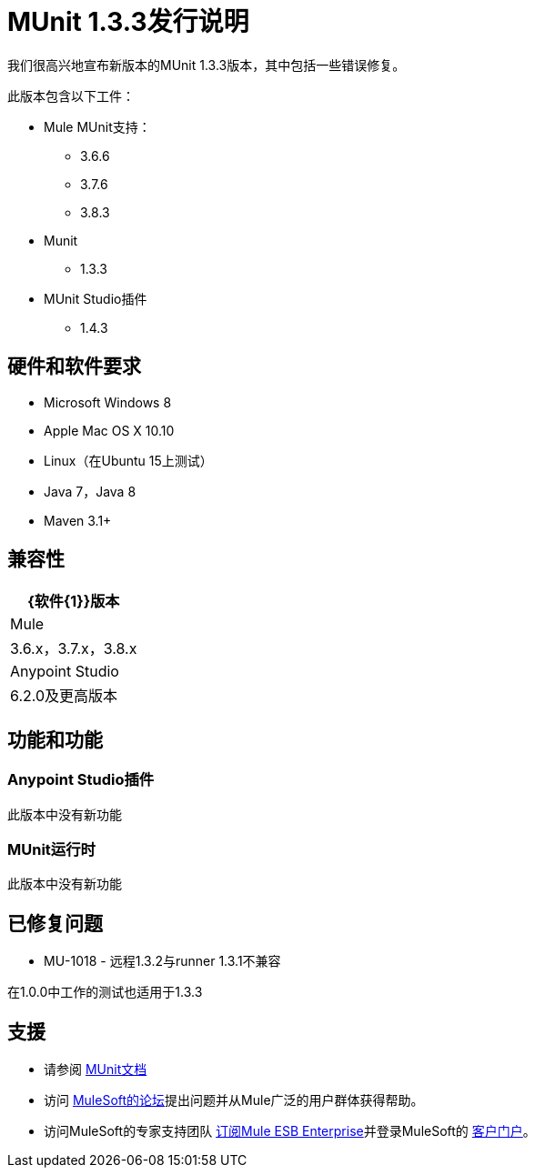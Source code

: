 =  MUnit 1.3.3发行说明
:keywords: munit, 1.3.3, release notes

我们很高兴地宣布新版本的MUnit 1.3.3版本，其中包括一些错误修复。

此版本包含以下工件：

*  Mule MUnit支持：
**  3.6.6
**  3.7.6
**  3.8.3

*  Munit
**  1.3.3

*  MUnit Studio插件
**  1.4.3

== 硬件和软件要求

*  Microsoft Windows 8 +
*  Apple Mac OS X 10.10 +
*  Linux（在Ubuntu 15上测试）
*  Java 7，Java 8
*  Maven 3.1+


== 兼容性

[%header%autowidth.spread]
|===
| {软件{1}}版本
| Mule  | 3.6.x，3.7.x，3.8.x
| Anypoint Studio  | 6.2.0及更高版本
|===

== 功能和功能

===  Anypoint Studio插件

此版本中没有新功能

===  MUnit运行时

此版本中没有新功能

== 已修复问题

*  MU-1018  - 远程1.3.2与runner 1.3.1不兼容

在1.0.0中工作的测试也适用于1.3.3

== 支援

* 请参阅 link:/munit/v/1.3/[MUnit文档]
* 访问 link:http://forums.mulesoft.com/[MuleSoft的论坛]提出问题并从Mule广泛的用户群体获得帮助。
* 访问MuleSoft的专家支持团队 link:https://www.mulesoft.com/support-and-services/mule-esb-support-license-subscription[订阅Mule ESB Enterprise]并登录MuleSoft的 link:http://www.mulesoft.com/support-login[客户门户]。
